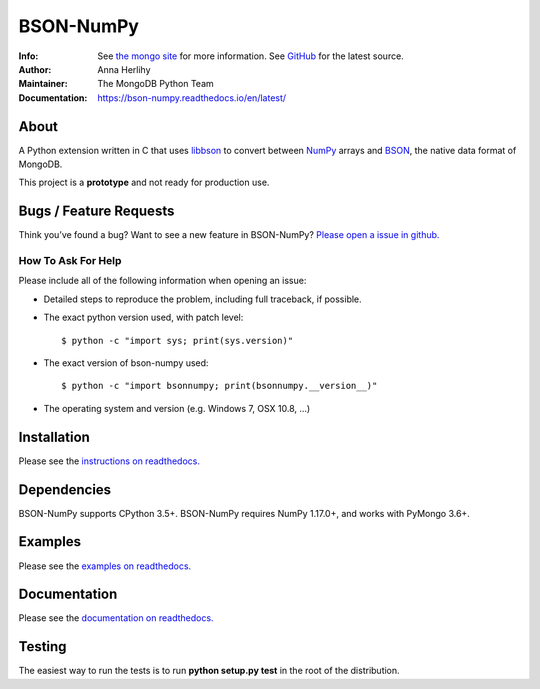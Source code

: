 ==========
BSON-NumPy
==========
:Info: See `the mongo site <http://www.mongodb.org>`_ for more information. See `GitHub <http://github.com/mongodb/bson-numpy>`_ for the latest source.
:Author: Anna Herlihy
:Maintainer: The MongoDB Python Team
:Documentation: https://bson-numpy.readthedocs.io/en/latest/

About
=====

A Python extension written in C that uses `libbson
<http://mongoc.org/libbson/current>`_ to convert between `NumPy <https://pypi.org/project/numpy/>`_
arrays and `BSON <http://bsonspec.org>`_, the native data format of MongoDB.

This project is a **prototype** and not ready for production use.

Bugs / Feature Requests
=======================

Think you’ve found a bug? Want to see a new feature in BSON-NumPy? `Please open a
issue in github. <https://github.com/mongodb/bson-numpy/issues>`_

How To Ask For Help
-------------------

Please include all of the following information when opening an issue:

- Detailed steps to reproduce the problem, including full traceback, if possible.
- The exact python version used, with patch level::

  $ python -c "import sys; print(sys.version)"

- The exact version of bson-numpy used::

  $ python -c "import bsonnumpy; print(bsonnumpy.__version__)"

- The operating system and version (e.g. Windows 7, OSX 10.8, ...)

Installation
============

Please see the `instructions on readthedocs.
<https://bson-numpy.readthedocs.io/en/latest/#installing>`_

Dependencies
============

BSON-NumPy supports CPython 3.5+. BSON-NumPy requires NumPy 1.17.0+, and works
with PyMongo 3.6+.

Examples
========

Please see the `examples on readthedocs.
<https://bson-numpy.readthedocs.io/en/latest/#converting-mongodb-data-to-numpy>`_

Documentation
=============

Please see the `documentation on readthedocs.
<https://bson-numpy.readthedocs.io/en/latest/>`_

Testing
=======

The easiest way to run the tests is to run **python setup.py test** in
the root of the distribution.

.. _sphinx: http://sphinx.pocoo.org/
